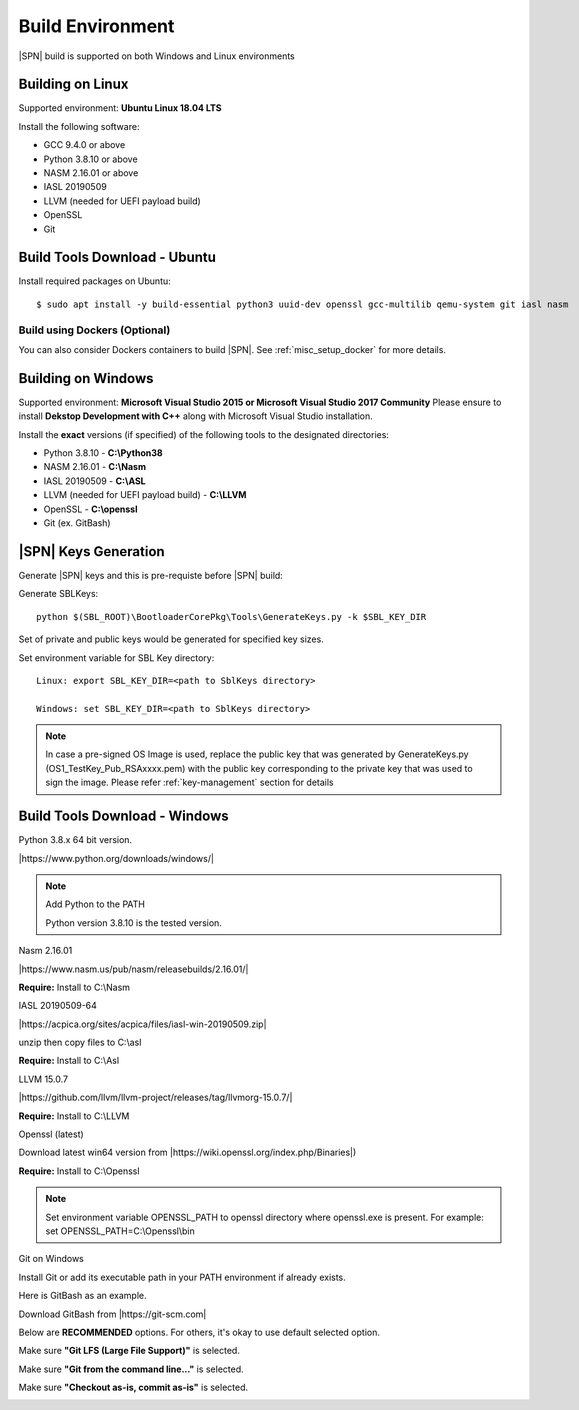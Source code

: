 .. _host-setup:

Build Environment
---------------------

|SPN| build is supported on both Windows and Linux environments


.. _running-on-linux:

Building on Linux
^^^^^^^^^^^^^^^^^^^^

Supported environment: **Ubuntu Linux 18.04 LTS**

Install the following software:

* GCC 9.4.0 or above
* Python 3.8.10 or above
* NASM 2.16.01 or above
* IASL 20190509
* LLVM (needed for UEFI payload build)
* OpenSSL
* Git



Build Tools Download - Ubuntu
^^^^^^^^^^^^^^^^^^^^^^^^^^^^^

Install required packages on Ubuntu::

  $ sudo apt install -y build-essential python3 uuid-dev openssl gcc-multilib qemu-system git iasl nasm


Build using Dockers (Optional)
~~~~~~~~~~~~~~~~~~~~~~~~~~~~~~

You can also consider Dockers containers to build |SPN|. See :ref:`misc_setup_docker` for more details.



.. _running-on-windows:

Building on Windows
^^^^^^^^^^^^^^^^^^^^^

Supported environment: **Microsoft Visual Studio 2015 or Microsoft Visual Studio 2017 Community**
Please ensure to install **Dekstop Development with C++** along with Microsoft Visual Studio installation.

Install the **exact** versions (if specified) of the following tools to the designated directories:

* Python 3.8.10 - **C:\\Python38**
* NASM 2.16.01 - **C:\\Nasm**
* IASL 20190509 - **C:\\ASL**
* LLVM (needed for UEFI payload build) - **C:\\LLVM**
* OpenSSL - **C:\\openssl**
* Git (ex. GitBash)


.. _sbl-keys:

|SPN| Keys Generation
^^^^^^^^^^^^^^^^^^^^^^^^^^^^^

Generate |SPN| keys and this is pre-requiste before |SPN| build:

Generate SBLKeys::

  python $(SBL_ROOT)\BootloaderCorePkg\Tools\GenerateKeys.py -k $SBL_KEY_DIR


Set of private and public keys would be generated for specified key sizes.

Set environment variable for SBL Key directory::

   Linux: export SBL_KEY_DIR=<path to SblKeys directory>

   Windows: set SBL_KEY_DIR=<path to SblKeys directory>

.. note:: In case a pre-signed OS Image is used, replace the public key that was generated by GenerateKeys.py  (OS1_TestKey_Pub_RSAxxxx.pem) with the public key corresponding to the private key that was used to sign the image. Please refer :ref:`key-management` section for details


Build Tools Download - Windows
^^^^^^^^^^^^^^^^^^^^^^^^^^^^^^

Python 3.8.x 64 bit version.

|https://www.python.org/downloads/windows/|

.. |https://www.python.org/downloads/windows/| raw:: html

   <a href="https://www.python.org/downloads/windows/" target="_blank">https://www.python.org/downloads/windows/</a>

.. note::
  Add Python to the PATH

  Python version 3.8.10 is the tested version.



Nasm 2.16.01

|https://www.nasm.us/pub/nasm/releasebuilds/2.16.01/|

.. |https://www.nasm.us/pub/nasm/releasebuilds/2.16.01/| raw:: html

   <a href="https://www.nasm.us/pub/nasm/releasebuilds/2.16.01/" target="_blank">https://www.nasm.us/pub/nasm/releasebuilds/2.16.01/</a>

**Require:** Install to C:\\Nasm


IASL 20190509-64

|https://acpica.org/sites/acpica/files/iasl-win-20190509.zip|

.. |https://acpica.org/sites/acpica/files/iasl-win-20190509.zip| raw:: html

   <a href="https://acpica.org/sites/acpica/files/iasl-win-20190509.zip" target="_blank">https://acpica.org/sites/acpica/files/iasl-win-20190509.zip</a>

unzip then copy files to C:\\asl

**Require:** Install to C:\\Asl


LLVM 15.0.7

|https://github.com/llvm/llvm-project/releases/tag/llvmorg-15.0.7/|

.. |https://github.com/llvm/llvm-project/releases/tag/llvmorg-15.0.7/| raw:: html

   <a href="https://github.com/llvm/llvm-project/releases/tag/llvmorg-15.0.7/" target="_blank">https://github.com/llvm/llvm-project/releases/tag/llvmorg-15.0.7/</a>

**Require:** Install to C:\\LLVM


Openssl (latest)

Download latest win64 version from |https://wiki.openssl.org/index.php/Binaries|)

.. |https://wiki.openssl.org/index.php/Binaries| raw:: html

   <a href="https://wiki.openssl.org/index.php/Binaries" target="_blank">https://wiki.openssl.org/index.php/Binaries</a>


**Require:** Install to C:\\Openssl

.. note::
  Set environment variable OPENSSL_PATH to openssl directory where openssl.exe is present.
  For example: set OPENSSL_PATH=C:\\Openssl\\bin


Git on Windows

Install Git or add its executable path in your PATH environment if already exists.

Here is GitBash as an example.

Download GitBash from |https://git-scm.com|

.. |https://git-scm.com| raw:: html

   <a href="https://git-scm.com" target="_blank">https://git-scm.com</a>

Below are **RECOMMENDED** options. For others, it's okay to use default selected option.

Make sure **"Git LFS (Large File Support)"** is selected.

.. image:: /images/gitbash_components.png
   :alt: Make sure "Git LFS (Large File Support)" is selected

Make sure **"Git from the command line..."** is selected.

.. image:: /images/gitbash_path_env.png
   :alt: Make sure "Git from the command line..." is selected

Make sure **"Checkout as-is, commit as-is"** is selected.

.. image:: /images/gitbash_line_ending.png
   :alt: Make sure "Checkout as-is, commit as-is" is selected




